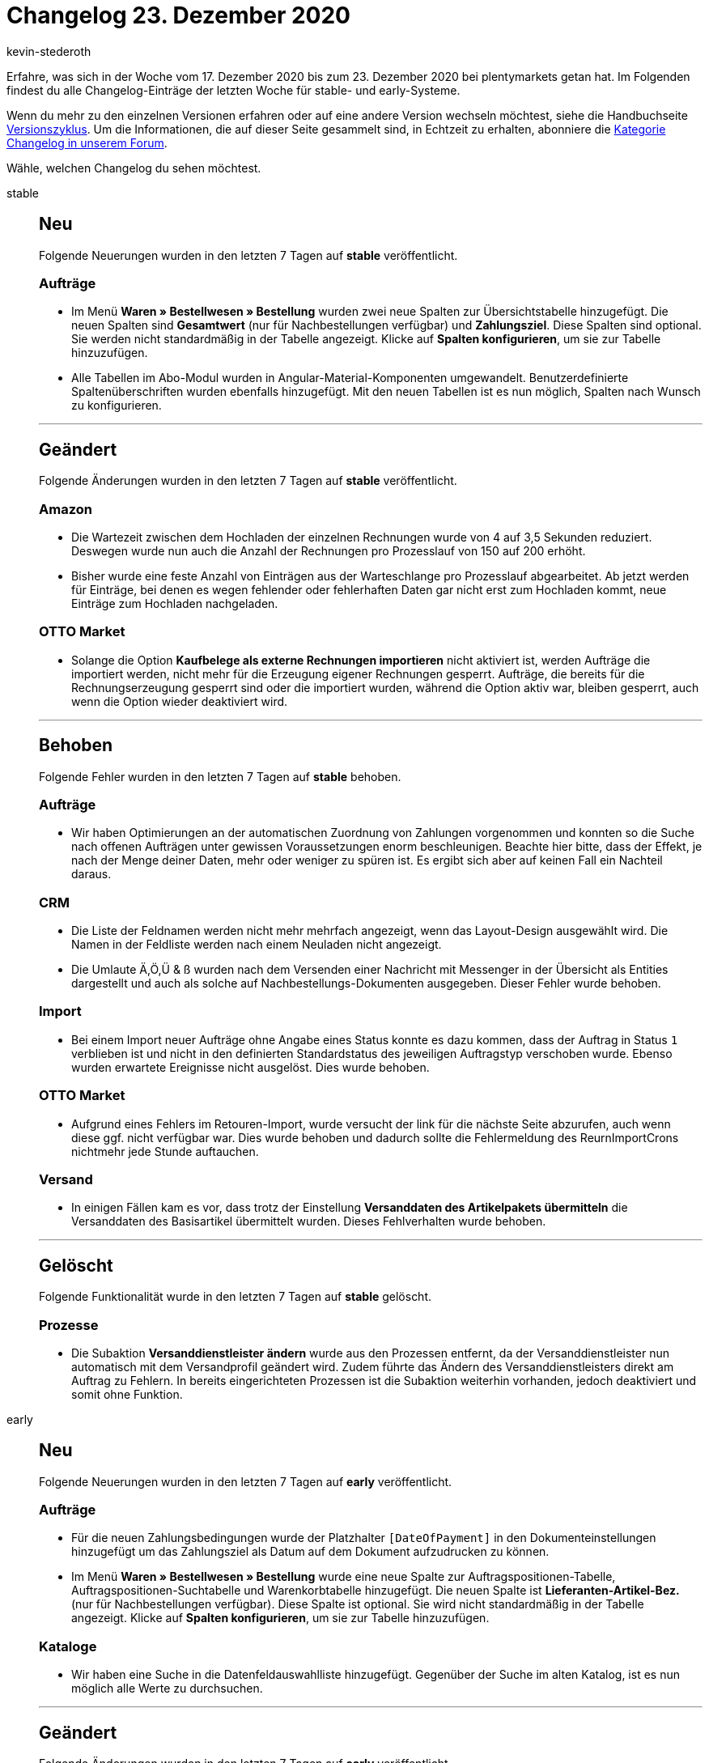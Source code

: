 = Changelog 23. Dezember 2020
:author: kevin-stederoth
:sectnums!:
:page-index: false
:id:
:startWeekDate: 17. Dezember 2020
:endWeekDate: 23. Dezember 2020

Erfahre, was sich in der Woche vom {startWeekDate} bis zum {endWeekDate} bei plentymarkets getan hat. Im Folgenden findest du alle Changelog-Einträge der letzten Woche für stable- und early-Systeme.

Wenn du mehr zu den einzelnen Versionen erfahren oder auf eine andere Version wechseln möchtest, siehe die Handbuchseite xref:business-entscheidungen:versionszyklus.adoc#[Versionszyklus]. Um die Informationen, die auf dieser Seite gesammelt sind, in Echtzeit zu erhalten, abonniere die link:https://forum.plentymarkets.com/c/changelog[Kategorie Changelog in unserem Forum^].

Wähle, welchen Changelog du sehen möchtest.

[tabs]
====
stable::
+

--

[discrete]
== Neu

Folgende Neuerungen wurden in den letzten 7 Tagen auf *stable* veröffentlicht.

[discrete]
=== Aufträge

* Im Menü *Waren » Bestellwesen » Bestellung* wurden zwei neue Spalten zur Übersichtstabelle hinzugefügt. Die neuen Spalten sind *Gesamtwert* (nur für Nachbestellungen verfügbar) und *Zahlungsziel*. Diese Spalten sind optional. Sie werden nicht standardmäßig in der Tabelle angezeigt. Klicke auf *Spalten konfigurieren*, um sie zur Tabelle hinzuzufügen.
* Alle Tabellen im Abo-Modul wurden in Angular-Material-Komponenten umgewandelt. Benutzerdefinierte Spaltenüberschriften wurden ebenfalls hinzugefügt. Mit den neuen Tabellen ist es nun möglich, Spalten nach Wunsch zu konfigurieren.

'''

[discrete]
== Geändert

Folgende Änderungen wurden in den letzten 7 Tagen auf *stable* veröffentlicht.

[discrete]
=== Amazon

* Die Wartezeit zwischen dem Hochladen der einzelnen Rechnungen wurde von 4 auf 3,5 Sekunden reduziert. Deswegen wurde nun auch die Anzahl der Rechnungen pro Prozesslauf von 150 auf 200 erhöht.
* Bisher wurde eine feste Anzahl von Einträgen aus der Warteschlange pro Prozesslauf abgearbeitet. Ab jetzt werden für Einträge, bei denen es wegen fehlender oder fehlerhaften Daten gar nicht erst zum Hochladen kommt, neue Einträge zum Hochladen nachgeladen.

[discrete]
=== OTTO Market

* Solange die Option *Kaufbelege als externe Rechnungen importieren* nicht aktiviert ist, werden Aufträge die importiert werden, nicht mehr für die Erzeugung eigener Rechnungen gesperrt. Aufträge, die bereits für die Rechnungserzeugung gesperrt sind oder die importiert wurden, während die Option aktiv war, bleiben gesperrt, auch wenn die Option wieder deaktiviert wird.

'''

[discrete]
== Behoben

Folgende Fehler wurden in den letzten 7 Tagen auf *stable* behoben.

[discrete]
=== Aufträge

* Wir haben Optimierungen an der automatischen Zuordnung von Zahlungen vorgenommen und konnten so die Suche nach offenen Aufträgen unter gewissen Voraussetzungen enorm beschleunigen. Beachte hier bitte, dass der Effekt, je nach der Menge deiner Daten, mehr oder weniger zu spüren ist. Es ergibt sich aber auf keinen Fall ein Nachteil daraus.

[discrete]
=== CRM

* Die Liste der Feldnamen werden nicht mehr mehrfach angezeigt, wenn das Layout-Design ausgewählt wird. Die Namen in der Feldliste werden nach einem Neuladen nicht angezeigt.
* Die Umlaute Ä,Ö,Ü & ß wurden nach dem Versenden einer Nachricht mit Messenger in der Übersicht als Entities dargestellt und auch als solche auf Nachbestellungs-Dokumenten ausgegeben. Dieser Fehler wurde behoben.

[discrete]
=== Import

* Bei einem Import neuer Aufträge ohne Angabe eines Status konnte es dazu kommen, dass der Auftrag in Status `1` verblieben ist und nicht in den definierten Standardstatus des jeweiligen Auftragstyp verschoben wurde. Ebenso wurden erwartete Ereignisse nicht ausgelöst.
Dies wurde behoben.

[discrete]
=== OTTO Market

* Aufgrund eines Fehlers im Retouren-Import, wurde versucht der link für die nächste Seite abzurufen, auch wenn diese ggf. nicht verfügbar war. Dies wurde behoben und dadurch sollte die Fehlermeldung des ReurnImportCrons nichtmehr jede Stunde auftauchen.

[discrete]
=== Versand

* In einigen Fällen kam es vor, dass trotz der Einstellung *Versanddaten des Artikelpakets übermitteln* die Versanddaten des Basisartikel übermittelt wurden. Dieses Fehlverhalten wurde behoben.

'''

[discrete]
== Gelöscht

Folgende Funktionalität wurde in den letzten 7 Tagen auf *stable* gelöscht.

[discrete]
=== Prozesse

* Die Subaktion *Versanddienstleister ändern* wurde aus den Prozessen entfernt, da der Versanddienstleister nun automatisch mit dem Versandprofil geändert wird. Zudem führte das Ändern des Versanddienstleisters direkt am Auftrag zu Fehlern. In bereits eingerichteten Prozessen ist die Subaktion weiterhin vorhanden, jedoch deaktiviert und somit ohne Funktion.

--

early::
+
--

[discrete]
== Neu

Folgende Neuerungen wurden in den letzten 7 Tagen auf *early* veröffentlicht.

[discrete]
=== Aufträge

* Für die neuen Zahlungsbedingungen wurde der Platzhalter `[DateOfPayment]` in den Dokumenteinstellungen hinzugefügt um das Zahlungsziel als Datum auf dem Dokument aufzudrucken zu können.
* Im Menü *Waren » Bestellwesen » Bestellung* wurde eine neue Spalte zur Auftragspositionen-Tabelle, Auftragspositionen-Suchtabelle und Warenkorbtabelle hinzugefügt. Die neuen Spalte ist *Lieferanten-Artikel-Bez.* (nur für Nachbestellungen verfügbar). Diese Spalte ist optional. Sie wird nicht standardmäßig in der Tabelle angezeigt. Klicke auf *Spalten konfigurieren*, um sie zur Tabelle hinzuzufügen.

[discrete]
=== Kataloge

* Wir haben eine Suche in die Datenfeldauswahlliste hinzugefügt. Gegenüber der Suche im alten Katalog, ist es nun möglich alle Werte zu durchsuchen.

'''

[discrete]
== Geändert

Folgende Änderungen wurden in den letzten 7 Tagen auf *early* veröffentlicht.

[discrete]
=== Aufträge

* Bei der Übernahme von einem Gutschein mit Festbetrag in Retouren oder Gutschriften wird der Gutschein nicht mehr Anteilig auf die Artikelpositionen aufgeteilt, sondern immer vollständig übernommen.

'''

[discrete]
== Behoben

Folgende Fehler wurden in den letzten 7 Tagen auf *early* behoben.

[discrete]
=== Amazon

* Die Ereignisaktion *Rechnung bei Amazon hochladen* fügt nun keine Aufträge mehr zur Warteschlange hinzu, die keine Rechnung besitzen.
* Sollte bei einem Auftrag in der Warteschlange die Rechnung fehlen, wird dieser Auftrag ab jetzt entsprechend markiert und innerhalb der Warteschlange zurückgestellt, bis eine Rechnung hinzugefügt wurde und eine Ereignisaktion oder ein Prozess sie wieder als fertig für das Hochladen markiert hat.

[discrete]
=== Amazon VCS

* Beim stündlichen Import der VCS-Berichte von Amazon bei VCS Lite/VCS plentymarkets kann es aufgrund von vielen großen Berichten dazu kommen, dass der Prozess zu lange läuft und abbricht. Wenn dies passiert, wurde bisher keiner der bereits verarbeiten Berichte als gelesen markiert, weil dies erst am Ende des Prozesses passierte. Dadurch konnten diese großen Berichte dauerhaft den Prozess anhalten.
+
Diesem Verhalten wird nun entgegengewirkt, indem vor der Verarbeitung eines Berichts die Größe geprüft wird. Wenn die Größe einen bestimmten Wert übersteigt, werden die bisher verarbeiteten Berichte als gelesen markiert, so dass sie zumindest nicht nochmal verarbeitet werden.

[discrete]
=== Aufträge

* Wenn bei der Einstellung *Zuordnung des Lagers* unter *Einrichtung » Aufträge » Einstellungen* die Einstellung auf *a) pro Auftrag kann ein Lager zugeordnet werden* gesetzt ist, wurde die Lageränderung über den Auftrag (Reiter *Einstellungen*) zwei mal ausgeführt, was zur Folge hatte, dass auch die Warenbestands-Berechnung sowie Ereignisaktionen doppelt ausgeführt wurden. Dies wurde behoben.

[discrete]
=== Prozesse

* Im Arbeitsschritt *Wareneingang* lassen sich nun keine Lagerorte mehr erfassen, die nicht im ausgewählten Lager angelegt sind.

'''

[discrete]
== Gelöscht

Folgende Funktionalität wurde in den letzten 7 Tagen auf *early* gelöscht.

* Du kannst nun nicht mehr den Versanddienstleister eines Auftrages direkt ändern. Der Versanddienstleister wird immer über das hinterlegte Versandprofil ermittelt und wird automatisch gesetzt.
+
Das Setzen eines Versanddienstleister der nicht mit dem Dienstleister des Versandprofiles übereinstimmt konnte zu Problemen führen. Entfernt wurde die Funktionalität aus der Auftragsdetail-Ansicht, sowie aus der Gruppenfunktion der Auftragssuche.

--

Plugin-Updates::
+
--
Folgende Plugins wurden in den letzten 7 Tagen in einer neuen Version auf plentyMarketplace veröffentlicht:

.Plugin-Updates
[cols="2, 1, 2"]
|===
|Plugin-Name
|Version
|To-do

|N/A
|N/A
|N/A

|===

Wenn du dir weitere neue oder aktualisierte Plugins anschauen möchtest, findest du eine link:https://marketplace.plentymarkets.com/plugins?sorting=variation.createdAt_desc&page=1&items=50[Übersicht direkt auf plentyMarketplace^].


--

====